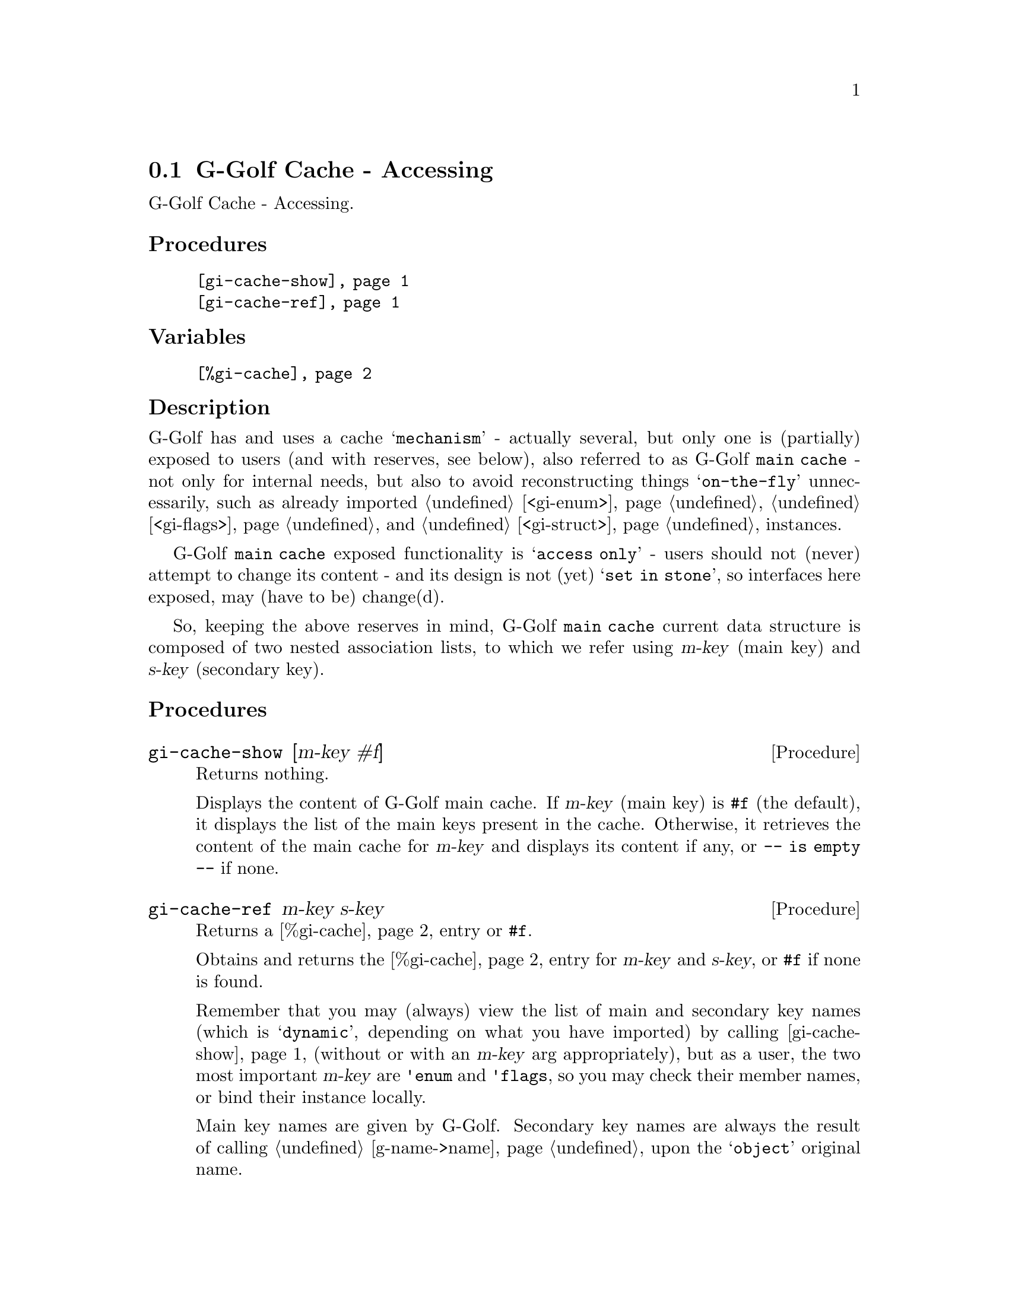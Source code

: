 @c -*-texinfo-*-
@c This is part of the GNU G-Golf Reference Manual.
@c Copyright (C) 2020 - 2021 Free Software Foundation, Inc.
@c See the file g-golf.texi for copying conditions.


@node G-Golf Cache - Accessing
@section G-Golf Cache - Accessing

G-Golf Cache - Accessing.


@subheading Procedures

@indentedblock
@table @code
@item @ref{gi-cache-show}
@item @ref{gi-cache-ref}
@c gi-cache-show
@c gi-cache-find
@end table
@end indentedblock


@subheading Variables

@indentedblock
@table @code
@item @ref{%gi-cache}
@end table
@end indentedblock


@subheading Description

G-Golf has and uses a cache @samp{mechanism} - actually several, but
only one is (partially) exposed to users (and with reserves, see
below), also referred to as G-Golf @code{main cache} - not only for
internal needs, but also to avoid reconstructing things
@samp{on-the-fly} unnecessarily, such as already imported
@ref{<gi-enum>}, @ref{<gi-flags>} and @ref{<gi-struct>} instances.

G-Golf @code{main cache} exposed functionality is @samp{access only} -
users should not (never) attempt to change its content - and its design
is not (yet) @samp{set in stone}, so interfaces here exposed, may (have
to be) change(d).

So, keeping the above reserves in mind, G-Golf @code{main cache} current
data structure is composed of two nested association lists, to which we
refer using @var{m-key} (main key) and @var{s-key} (secondary key). 


@subheading Procedures


@anchor{gi-cache-show}
@deffn Procedure gi-cache-show [m-key #f] 

Returns nothing.

Displays the content of G-Golf main cache. If @var{m-key} (main key) is
@code{#f} (the default), it displays the list of the main keys present
in the cache. Otherwise, it retrieves the content of the main cache for
@var{m-key} and displays its content if any, or @code{-- is empty --} if
none.
@end deffn


@anchor{gi-cache-ref}
@deffn Procedure gi-cache-ref m-key s-key

Returns a @ref{%gi-cache} entry or @code{#f}.

Obtains and returns the @ref{%gi-cache} entry for @var{m-key} and
@var{s-key}, or @code{#f} if none is found.

Remember that you may (always) view the list of main and secondary key
names (which is @samp{dynamic}, depending on what you have imported) by
calling @ref{gi-cache-show} (without or with an @var{m-key} arg
appropriately), but as a user, the two most important @var{m-key} are
@code{'enum} and @code{'flags}, so you may check their member names, or
bind their instance locally.

Main key names are given by G-Golf. Secondary key names are always the
result of calling @ref{g-name->name} upon the @samp{object} original
name.

For example, let's import, then retreive and visualize the content of
the @code{GtkPositionType} (enum) type:

@example
,use (g-golf)
(gi-import-by-name "Gtk" "PositionType")
@print{}
$2 = #<<gi-enum> 7ff938938b40>

(gi-cache-ref 'enum 'gtk-position-type)
@print{}
$3 = #<<gi-enum> 7ff938938b40>

(describe $3)
#<<gi-enum> 7ff938938b40> is an instance of class <gi-enum>
Slots are: 
     enum-set = ((left . 0) (right . 1) (top . 2) (bottom . 3))
     g-type = 94673466933568
     g-name = "GtkPositionType"
     name = gtk-position-type
@end example
@end deffn


@subheading Variables

@anchor{%gi-cache}
@defvar %gi-cache

Holds a reference the the G-Golf @code{main cache}, which as said
earlier, currently is composed of two nested association lists.
@end defvar
